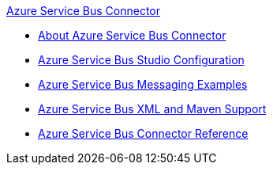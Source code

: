 .xref:index.adoc[Azure Service Bus Connector]
* xref:index.adoc[About Azure Service Bus Connector]
* xref:azure-service-bus-management-connector-studio.adoc[Azure Service Bus Studio Configuration]
* xref:azure-service-bus-management-connector-examples.adoc[Azure Service Bus Messaging Examples]
* xref:azure-service-bus-management-connector-xml-maven.adoc[Azure Service Bus XML and Maven Support]
* xref:azure-service-bus-management-connector-reference.adoc[Azure Service Bus Connector Reference]
